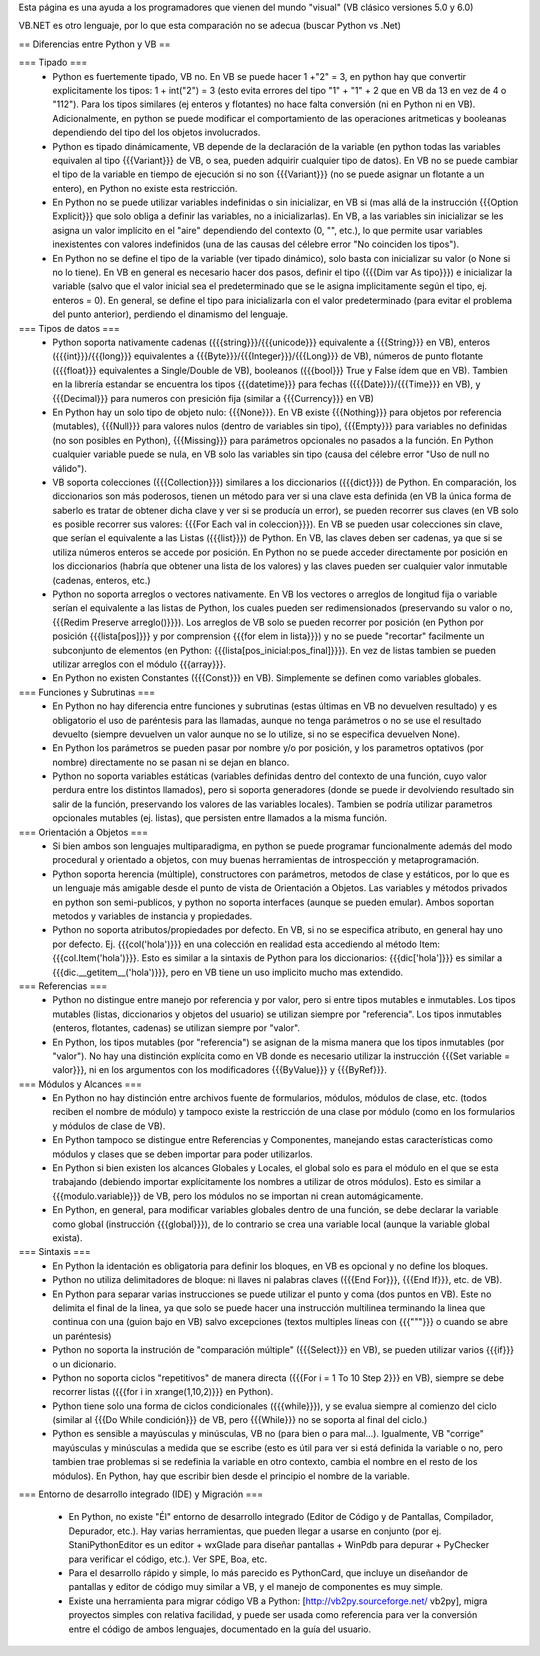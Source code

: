 Esta página es una ayuda a los programadores que vienen del mundo "visual" (VB clásico versiones 5.0 y 6.0)

VB.NET es otro lenguaje, por lo que esta comparación no se adecua (buscar Python vs .Net)

== Diferencias entre Python y VB ==

=== Tipado ===
 * Python es fuertemente tipado, VB no. En VB se puede hacer 1 +"2" = 3, en python hay que convertir explicitamente los tipos: 1 + int("2") = 3 (esto evita errores del tipo "1" + "1" + 2 que en VB da 13 en vez de 4 o "112"). Para los tipos similares (ej enteros y flotantes) no hace falta conversión (ni en Python ni en VB). Adicionalmente, en python se puede modificar el comportamiento de las operaciones aritmeticas y booleanas dependiendo del tipo del los objetos involucrados.
 * Python es tipado dinámicamente, VB depende de la declaración de la variable (en python todas las variables equivalen al tipo {{{Variant}}} de VB, o sea, pueden adquirir cualquier tipo de datos). En VB no se puede cambiar el tipo de la variable en tiempo de ejecución si no son {{{Variant}}} (no se puede asignar un flotante a un entero), en Python no existe esta restricción.
 * En Python no se puede utilizar variables indefinidas o sin inicializar, en VB si (mas allá de la instrucción {{{Option Explicit}}} que solo obliga a definir las variables, no a inicializarlas). En VB, a las variables sin inicializar se les asigna un valor implícito en el "aire" dependiendo del contexto (0, "", etc.), lo que permite usar variables inexistentes con valores indefinidos (una de las causas del célebre error "No coinciden los tipos"). 
 * En Python no se define el tipo de la variable (ver tipado dinámico), solo basta con inicializar su valor (o None si no lo tiene). En VB en general es necesario hacer dos pasos, definir el tipo ({{{Dim var As tipo}}}) e inicializar la variable (salvo que el valor inicial sea el predeterminado que se le asigna implicitamente según el tipo, ej. enteros = 0). En general, se define el tipo para inicializarla con el valor predeterminado (para evitar el problema del punto anterior), perdiendo el dinamismo del lenguaje.

=== Tipos de datos ===
 * Python soporta nativamente cadenas ({{{string}}}/{{{unicode}}} equivalente a {{{String}}} en VB), enteros ({{{int}}}/{{{long}}} equivalentes a {{{Byte}}}/{{{Integer}}}/{{{Long}}} de VB), números de punto flotante ({{{float}}} equivalentes a Single/Double de VB), booleanos ({{{bool}}} True y False ídem que en VB). Tambien en la librería estandar se encuentra los tipos {{{datetime}}} para fechas ({{{Date}}}/{{{Time}}} en VB), y {{{Decimal}}} para numeros con presición fija (similar a {{{Currency}}} en VB)
 * En Python hay un solo tipo de objeto nulo: {{{None}}}. En VB existe {{{Nothing}}} para objetos por referencia (mutables), {{{Null}}} para valores nulos (dentro de variables sin tipo), {{{Empty}}} para variables no definidas (no son posibles en Python), {{{Missing}}} para parámetros opcionales no pasados a la función. En Python cualquier variable puede se nula, en VB solo las variables sin tipo (causa del célebre error "Uso de null no válido").
 * VB soporta colecciones ({{{Collection}}}) similares a los diccionarios ({{{dict}}}) de Python. En comparación, los diccionarios son más poderosos, tienen un método para ver si una clave esta definida (en VB la única forma de saberlo es tratar de obtener dicha clave y ver si se producía un error), se pueden recorrer sus claves (en VB solo es posible recorrer sus valores: {{{For Each val in coleccion}}}). En VB se pueden usar colecciones sin clave, que serían el equivalente a las Listas ({{{list}}}) de Python. En VB, las claves deben ser cadenas, ya que si se utiliza números enteros se accede por posición. En Python no se puede acceder directamente por posición en los diccionarios (habría que obtener una lista de los valores) y las claves pueden ser cualquier valor inmutable (cadenas, enteros, etc.)
 * Python no soporta arreglos o vectores nativamente. En VB los vectores o arreglos de longitud fija o variable serían el equivalente a las listas de Python, los cuales pueden ser redimensionados (preservando su valor o no, {{{Redim Preserve arreglo()}}}). Los arreglos de VB solo se pueden recorrer por posición (en Python por posición {{{lista[pos]}}} y por comprension {{{for elem in lista}}}) y no se puede "recortar" facilmente un subconjunto de elementos (en Python: {{{lista[pos_inicial:pos_final]}}}). En vez de listas tambien se pueden utilizar arreglos con el módulo {{{array}}}.
 * En Python no existen Constantes ({{{Const}}} en VB). Simplemente se definen como variables globales.

=== Funciones y Subrutinas  ===
 * En Python no hay diferencia entre funciones y subrutinas (estas últimas en VB no devuelven resultado) y es obligatorio el uso de paréntesis para las llamadas, aunque no tenga parámetros o no se use el resultado devuelto (siempre devuelven un valor aunque no se lo utilize, si no se especifica devuelven None). 
 * En Python los parámetros se pueden pasar por nombre y/o por posición, y los parametros optativos (por nombre) directamente no se pasan ni se dejan en blanco.
 * Python no soporta variables estáticas (variables definidas dentro del contexto de una función, cuyo valor perdura entre los distintos llamados), pero si soporta generadores (donde se puede ir devolviendo resultado sin salir de la función, preservando los valores de las variables locales). Tambien se podría utilizar parametros opcionales mutables (ej. listas), que persisten entre llamados a la misma función.

=== Orientación a Objetos ===
 * Si bien ambos son lenguajes multiparadigma, en python se puede programar funcionalmente además del modo procedural y orientado a objetos, con muy buenas herramientas de introspección y metaprogramación.
 * Python soporta herencia (múltiple), constructores con parámetros, metodos de clase y estáticos, por lo que es un lenguaje más amigable desde el punto de vista de Orientación a Objetos. Las variables y métodos privados en python son semi-publicos, y python no soporta interfaces (aunque se pueden emular). Ambos soportan metodos y variables de instancia y propiedades. 
 * Python no soporta atributos/propiedades por defecto. En VB, si no se especifica atributo, en general hay uno por defecto. Ej. {{{col('hola')}}} en una colección en realidad esta accediendo al método Item: {{{col.Item('hola')}}}. Esto es similar a la sintaxis de Python para los diccionarios: {{{dic['hola']}}} es similar a {{{dic.__getitem__('hola')}}}, pero en VB tiene un uso implicito mucho mas extendido.

=== Referencias ===
 * Python no distingue entre manejo por referencia y por valor, pero si entre tipos mutables e inmutables. Los tipos mutables (listas, diccionarios y objetos del usuario) se utilizan siempre por "referencia". Los tipos inmutables (enteros, flotantes, cadenas) se utilizan siempre por "valor". 
 * En Python, los tipos mutables (por "referencia") se asignan de la misma manera que los tipos inmutables (por "valor"). No hay una distinción explícita como en VB donde es necesario utilizar la instrucción {{{Set variable = valor}}}, ni en los argumentos con los modificadores {{{ByValue}}} y {{{ByRef}}}.

=== Módulos y Alcances ===
 * En Python no hay distinción entre archivos fuente de formularios, módulos, módulos de clase, etc. (todos reciben el nombre de módulo) y tampoco existe la restricción de una clase por módulo (como en los formularios y módulos de clase de VB).
 * En Python tampoco se distingue entre Referencias y Componentes, manejando estas características como módulos y clases que se deben importar para poder utilizarlos.
 * En Python si bien existen los alcances Globales y Locales, el global solo es para el módulo en el que se esta trabajando (debiendo importar explícitamente los nombres a utilizar de otros módulos). Esto es similar a {{{modulo.variable}}} de VB, pero los módulos no se importan ni crean automágicamente.
 * En Python, en general, para modificar variables globales dentro de una función, se debe declarar la variable como global (instrucción {{{global}}}), de lo contrario se crea una variable local (aunque la variable global exista).

=== Sintaxis ===
 * En Python la identación es obligatoria para definir los bloques, en VB es opcional y no define los bloques.
 * Python no utiliza delimitadores de bloque: ni llaves ni palabras claves ({{{End For}}}, {{{End If}}}, etc. de VB). 
 * En Python para separar varias instrucciones se puede utilizar el punto y coma (dos puntos en VB). Este no delimita el final de la linea, ya que solo se puede hacer una instrucción multilinea terminando la linea que continua con una \ (guion bajo en VB) salvo excepciones (textos multiples lineas con {{{"""}}} o cuando se abre un paréntesis)
 * Python no soporta la instrución de "comparación múltiple" ({{{Select}}} en VB), se pueden utilizar varios {{{if}}} o un dicionario.
 * Python no soporta ciclos "repetitivos" de manera directa ({{{For i = 1 To 10 Step 2}}} en VB), siempre se debe recorrer listas ({{{for i in xrange(1,10,2)}}} en Python).
 * Python tiene solo una forma de ciclos condicionales ({{{while}}}), y se evalua siempre al comienzo del ciclo (similar al {{{Do While condición}}} de VB, pero {{{While}}} no se soporta al final del ciclo.)
 * Python es sensible a mayúsculas y minúsculas, VB no (para bien o para mal...). Igualmente, VB "corrige" mayúsculas y minúsculas a medida que se escribe (esto es útil para ver si está definida la variable o no, pero tambien trae problemas si se redefinia la variable en otro contexto, cambia el nombre en el resto de los módulos). En Python, hay que escribir bien desde el principio el nombre de la variable.

=== Entorno de desarrollo integrado (IDE) y Migración ===

 * En Python, no existe "Él" entorno de desarrollo integrado (Editor de Código y de Pantallas, Compilador, Depurador, etc.). Hay varias herramientas, que pueden llegar a usarse en conjunto (por ej. StaniPythonEditor es un editor + wxGlade para diseñar pantallas + WinPdb para depurar + PyChecker para verificar el código, etc.). Ver SPE, Boa, etc.
 * Para el desarrollo rápido y simple, lo más parecido es PythonCard, que incluye un diseñandor de pantallas y editor de código muy similar a VB, y el manejo de componentes es muy simple.
 * Existe una herramienta para migrar código VB a Python: [http://vb2py.sourceforge.net/ vb2py], migra proyectos simples con relativa facilidad, y puede ser usada como referencia para ver la conversión entre el código de ambos lenguajes, documentado en la guía del usuario.
